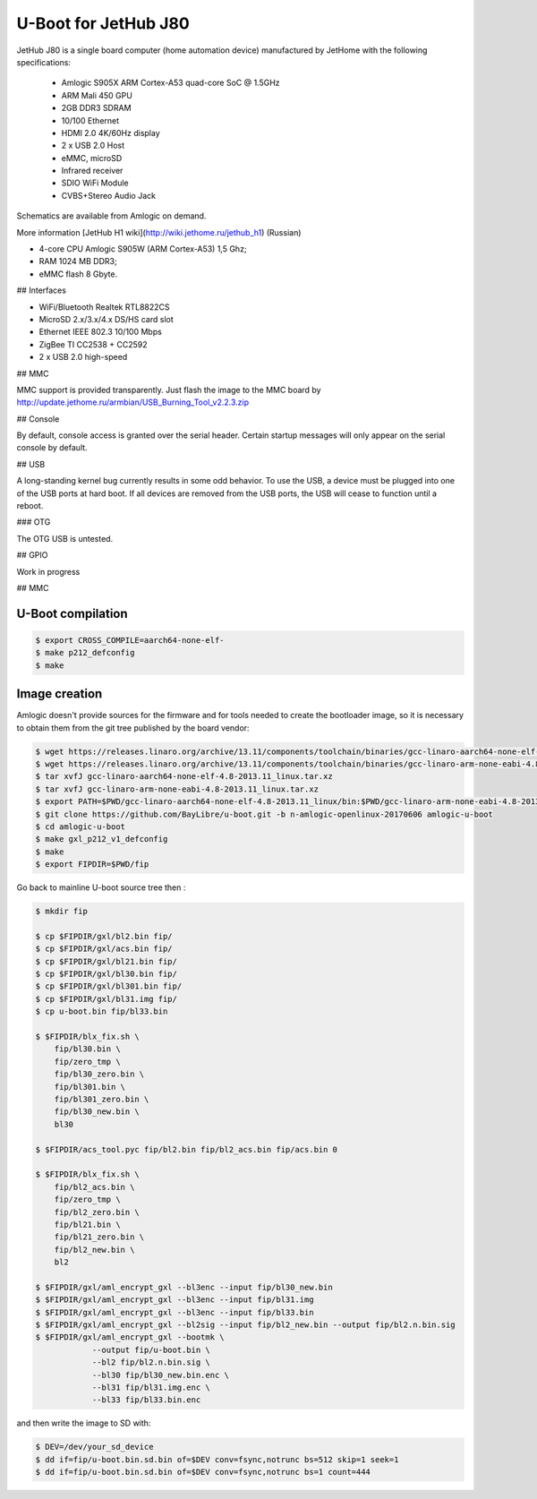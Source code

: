 .. SPDX-License-Identifier: GPL-2.0+

U-Boot for JetHub J80
=======================

JetHub J80 is a single board computer (home automation device) manufactured by JetHome with the following
specifications:

 - Amlogic S905X ARM Cortex-A53 quad-core SoC @ 1.5GHz
 - ARM Mali 450 GPU
 - 2GB DDR3 SDRAM
 - 10/100 Ethernet
 - HDMI 2.0 4K/60Hz display
 - 2 x USB 2.0 Host
 - eMMC, microSD
 - Infrared receiver
 - SDIO WiFi Module
 - CVBS+Stereo Audio Jack

Schematics are available from Amlogic on demand.

More information [JetHub H1 wiki](http://wiki.jethome.ru/jethub_h1) (Russian)

- 4-core CPU Amlogic S905W (ARM Cortex-A53) 1,5 Ghz;
- RAM 1024 MB DDR3;
- eMMC flash 8 Gbyte.

## Interfaces

- WiFi/Bluetooth Realtek RTL8822CS
- MicroSD 2.x/3.x/4.x DS/HS card slot
- Ethernet IEEE 802.3 10/100 Mbps
- ZigBee TI CC2538 + CC2592
- 2 x USB 2.0 high-speed

## MMC

MMC support is provided transparently. Just flash the image to the MMC board by http://update.jethome.ru/armbian/USB_Burning_Tool_v2.2.3.zip

## Console

By default, console access is granted over the serial header. Certain startup messages will only appear on the serial console by default. 

## USB

A long-standing kernel bug currently results in some odd behavior. To use the USB, a device must be plugged into one of the USB ports at hard boot. If all devices are removed from the USB ports, the USB will cease to function until a reboot.

### OTG

The OTG USB is untested.

## GPIO

Work in progress

## MMC




U-Boot compilation
------------------

.. code-block:: bash

    $ export CROSS_COMPILE=aarch64-none-elf-
    $ make p212_defconfig
    $ make

Image creation
--------------

Amlogic doesn't provide sources for the firmware and for tools needed
to create the bootloader image, so it is necessary to obtain them from
the git tree published by the board vendor:

.. code-block:: bash

    $ wget https://releases.linaro.org/archive/13.11/components/toolchain/binaries/gcc-linaro-aarch64-none-elf-4.8-2013.11_linux.tar.xz
    $ wget https://releases.linaro.org/archive/13.11/components/toolchain/binaries/gcc-linaro-arm-none-eabi-4.8-2013.11_linux.tar.xz
    $ tar xvfJ gcc-linaro-aarch64-none-elf-4.8-2013.11_linux.tar.xz
    $ tar xvfJ gcc-linaro-arm-none-eabi-4.8-2013.11_linux.tar.xz
    $ export PATH=$PWD/gcc-linaro-aarch64-none-elf-4.8-2013.11_linux/bin:$PWD/gcc-linaro-arm-none-eabi-4.8-2013.11_linux/bin:$PATH
    $ git clone https://github.com/BayLibre/u-boot.git -b n-amlogic-openlinux-20170606 amlogic-u-boot
    $ cd amlogic-u-boot
    $ make gxl_p212_v1_defconfig
    $ make
    $ export FIPDIR=$PWD/fip

Go back to mainline U-boot source tree then :

.. code-block:: bash

    $ mkdir fip

    $ cp $FIPDIR/gxl/bl2.bin fip/
    $ cp $FIPDIR/gxl/acs.bin fip/
    $ cp $FIPDIR/gxl/bl21.bin fip/
    $ cp $FIPDIR/gxl/bl30.bin fip/
    $ cp $FIPDIR/gxl/bl301.bin fip/
    $ cp $FIPDIR/gxl/bl31.img fip/
    $ cp u-boot.bin fip/bl33.bin

    $ $FIPDIR/blx_fix.sh \
    	fip/bl30.bin \
    	fip/zero_tmp \
    	fip/bl30_zero.bin \
    	fip/bl301.bin \
    	fip/bl301_zero.bin \
    	fip/bl30_new.bin \
    	bl30

    $ $FIPDIR/acs_tool.pyc fip/bl2.bin fip/bl2_acs.bin fip/acs.bin 0

    $ $FIPDIR/blx_fix.sh \
    	fip/bl2_acs.bin \
    	fip/zero_tmp \
    	fip/bl2_zero.bin \
    	fip/bl21.bin \
    	fip/bl21_zero.bin \
    	fip/bl2_new.bin \
    	bl2

    $ $FIPDIR/gxl/aml_encrypt_gxl --bl3enc --input fip/bl30_new.bin
    $ $FIPDIR/gxl/aml_encrypt_gxl --bl3enc --input fip/bl31.img
    $ $FIPDIR/gxl/aml_encrypt_gxl --bl3enc --input fip/bl33.bin
    $ $FIPDIR/gxl/aml_encrypt_gxl --bl2sig --input fip/bl2_new.bin --output fip/bl2.n.bin.sig
    $ $FIPDIR/gxl/aml_encrypt_gxl --bootmk \
    		--output fip/u-boot.bin \
    		--bl2 fip/bl2.n.bin.sig \
    		--bl30 fip/bl30_new.bin.enc \
    		--bl31 fip/bl31.img.enc \
    		--bl33 fip/bl33.bin.enc

and then write the image to SD with:

.. code-block:: bash

    $ DEV=/dev/your_sd_device
    $ dd if=fip/u-boot.bin.sd.bin of=$DEV conv=fsync,notrunc bs=512 skip=1 seek=1
    $ dd if=fip/u-boot.bin.sd.bin of=$DEV conv=fsync,notrunc bs=1 count=444
